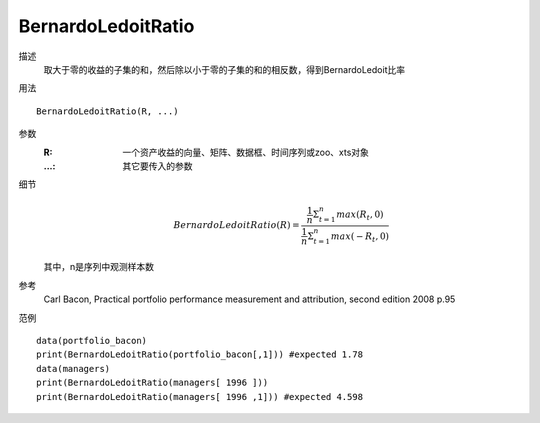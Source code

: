 BernardoLedoitRatio
===================

描述
    取大于零的收益的子集的和，然后除以小于零的子集的和的相反数，得到BernardoLedoit比率

用法
::

    BernardoLedoitRatio(R, ...)

参数
    :R: 一个资产收益的向量、矩阵、数据框、时间序列或zoo、xts对象
    :...: 其它要传入的参数

细节
    .. math::

        BernardoLedoitRatio(R)=\frac{\frac{1}{n}\Sigma^n_{t=1}max(R_t, 0)}{\frac{1}{n}\Sigma^n_{t=1}max(-R_t, 0)}

    其中，n是序列中观测样本数

参考
    Carl Bacon, Practical portfolio performance measurement and attribution, second edition 2008 p.95

范例
::

    data(portfolio_bacon)
    print(BernardoLedoitRatio(portfolio_bacon[,1])) #expected 1.78
    data(managers)
    print(BernardoLedoitRatio(managers[ 1996 ]))
    print(BernardoLedoitRatio(managers[ 1996 ,1])) #expected 4.598

